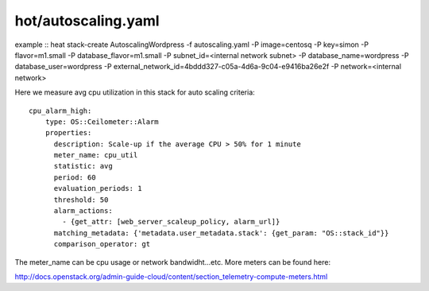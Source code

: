 ^^^^^^^^^^^^^^^^^^^^
hot/autoscaling.yaml
^^^^^^^^^^^^^^^^^^^^

example ::
heat stack-create AutoscalingWordpress -f autoscaling.yaml -P image=centosq \
-P key=simon -P flavor=m1.small \
-P database_flavor=m1.small \
-P subnet_id=<internal network subnet> \
-P database_name=wordpress \
-P database_user=wordpress \
-P external_network_id=4bddd327-c05a-4d6a-9c04-e9416ba26e2f \
-P network=<internal network>

Here we measure avg cpu utilization in this stack for auto scaling criteria::

  cpu_alarm_high:
      type: OS::Ceilometer::Alarm
      properties:
        description: Scale-up if the average CPU > 50% for 1 minute
        meter_name: cpu_util
        statistic: avg
        period: 60
        evaluation_periods: 1
        threshold: 50
        alarm_actions:
          - {get_attr: [web_server_scaleup_policy, alarm_url]}
        matching_metadata: {'metadata.user_metadata.stack': {get_param: "OS::stack_id"}}
        comparison_operator: gt

The meter_name can be cpu usage or network bandwidht...etc. More meters can be found here::

http://docs.openstack.org/admin-guide-cloud/content/section_telemetry-compute-meters.html
